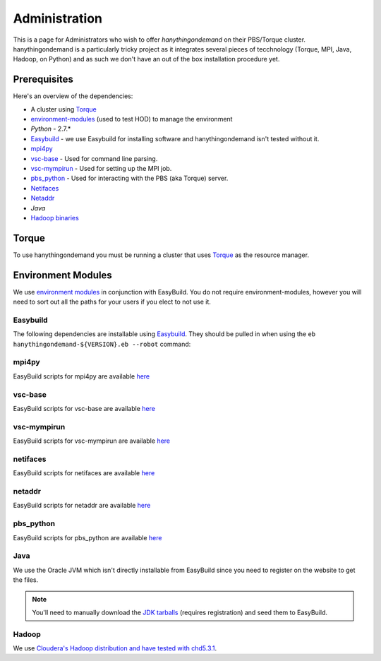 ##############
Administration
##############

This is a page for Administrators who wish to offer `hanythingondemand` on their PBS/Torque cluster. hanythingondemand is a particularly tricky project as it integrates several pieces of tecchnology (Torque, MPI, Java, Hadoop, on Python) and as such we don't have an out of the box installation procedure yet.

=============
Prerequisites
=============

Here's an overview of the dependencies:

* A cluster using `Torque <http://www.adaptivecomputing.com/products/open-source/torque/>`_
* `environment-modules <http://modules.sourceforge.net/>`_ (used to test HOD) to manage the environment
* `Python` - 2.7.*
* `Easybuild <https://github.com/hpcugent/easybuild>`_ - we use Easybuild for installing software and hanythingondemand isn't tested without it.
* `mpi4py <http://mpi4py.scipy.org/>`_
* `vsc-base <https://github.com/hpcugent/vsc-base>`_ - Used for command line parsing.
* `vsc-mympirun <https://github.com/hpcugent/vsc-mympirun>`_ - Used for setting up the MPI job.
* `pbs_python <https://oss.trac.surfsara.nl/pbs_python>`_ - Used for interacting with the PBS (aka Torque) server.
* `Netifaces <https://pypi.python.org/pypi/netifaces>`_
* `Netaddr <https://pypi.python.org/pypi/netaddr>`_
* `Java` 
* `Hadoop binaries <http://archive.cloudera.com/cdh4/cdh/4/>`_

======
Torque
======
To use hanythingondemand you must be running a cluster that uses `Torque <http://www.adaptivecomputing.com/products/open-source/torque/>`_ as the resource manager.

===================
Environment Modules
===================
We use `environment modules <http://modules.sourceforge.net/>`_ in conjunction with EasyBuild. You do not require environment-modules, however you will need to sort out all the paths for your users if you elect to not use it.

---------
Easybuild
---------
The following dependencies are installable using `Easybuild <https://github.com/hpcugent/easybuild>`_. They should be pulled in when using the ``eb hanythingondemand-${VERSION}.eb --robot`` command:

------
mpi4py
------
EasyBuild scripts for mpi4py are available `here <https://github.com/hpcugent/easybuild-easyconfigs/tree/master/easybuild/easyconfigs/m/mpi4py>`_

--------
vsc-base
--------
EasyBuild scripts for vsc-base are available `here <https://github.com/hpcugent/easybuild-easyconfigs/tree/master/easybuild/easyconfigs/v/vsc-base>`_

------------
vsc-mympirun
------------
EasyBuild scripts for vsc-mympirun are available `here <https://github.com/hpcugent/easybuild-easyconfigs/tree/master/easybuild/easyconfigs/v/vsc-mympirun>`_

---------
netifaces
---------

EasyBuild scripts for netifaces are available `here <https://github.com/hpcugent/easybuild-easyconfigs/tree/master/easybuild/easyconfigs/n/netifaces>`_

-------
netaddr
-------
EasyBuild scripts for netaddr are available `here <https://github.com/hpcugent/easybuild-easyconfigs/tree/master/easybuild/easyconfigs/n/netaddr>`_

----------
pbs_python
----------
EasyBuild scripts for pbs_python are available `here <https://github.com/hpcugent/easybuild-easyconfigs/tree/master/easybuild/easyconfigs/p/pbs_python>`_

-----
Java
-----
We use the Oracle JVM which isn't directly installable from EasyBuild since you need to register on the website to get the files.

.. note:: You'll need to manually download the `JDK tarballs <http://www.oracle.com/technetwork/java/javase/archive-139210.html>`_ (requires registration) and seed them to EasyBuild.

------
Hadoop
------
We use `Cloudera's Hadoop distribution and have tested with chd5.3.1
<https://github.com/hpcugent/easybuild-easyconfigs/blob/master/easybuild/easyconfigs/h/Hadoop/Hadoop-2.5.0-cdh5.3.1-native.eb>`_.

